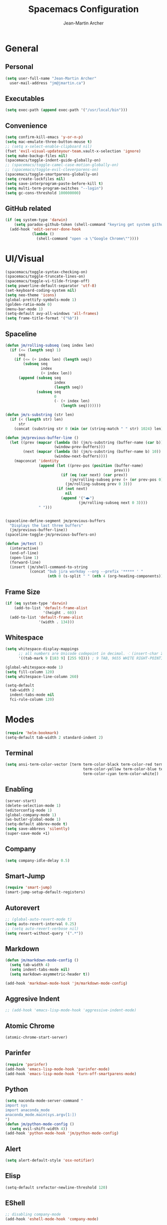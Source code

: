 #+TITLE: Spacemacs Configuration
#+AUTHOR: Jean-Martin Archer
#+EMAIL: jm@jmartin.ca
#+STARTUP: content
* General
** Personal
#+begin_src emacs-lisp :results none
  (setq user-full-name "Jean-Martin Archer"
    user-mail-address "jm@jmartin.ca")
#+end_src
** Executables
#+begin_src emacs-lisp :results none
  (setq exec-path (append exec-path '("/usr/local/bin")))
#+end_src
** Convenience
#+begin_src emacs-lisp :results none
  (setq confirm-kill-emacs 'y-or-n-p)
  (setq mac-emulate-three-button-mouse t)
  ;; (setq x-select-enable-clipboard nil)
  (fset 'evil-visual-updateyour-team.vault-x-selection 'ignore)
  (setq make-backup-files nil)
  (spacemacs/toggle-indent-guide-globally-on)
  ;; (spacemacs/toggle-camel-case-motion-globally-on)
  ;; (spacemacs/toggle-evil-cleverparens-on)
  (spacemacs/toggle-smartparens-globally-on)
  (setq create-lockfiles nil)
  (setq save-interprogram-paste-before-kill t)
  (setq multi-term-program-switches "--login")
  (setq gc-cons-threshold 100000000)
#+end_src
** GitHub related
#+begin_src emacs-lisp :results none
  (if (eq system-type 'darwin)
      (setq paradox-github-token (shell-command "keyring get system github_paradox"))
    (add-hook 'edit-server-done-hook
              (lambda ()
                (shell-command "open -a \"Google Chrome\""))))
#+end_src
* UI/Visual
#+begin_src emacs-lisp :results none
  (spacemacs/toggle-syntax-checking-on)
  (spacemacs/toggle-truncate-lines-on)
  (spacemacs/toggle-vi-tilde-fringe-off)
  (setq powerline-default-separator 'utf-8)
  (set-keyboard-coding-system nil)
  (setq neo-theme 'icons)
  (global-prettify-symbols-mode 1)
  (golden-ratio-mode 0)
  (menu-bar-mode 1)
  (setq-default avy-all-windows 'all-frames)
  (setq frame-title-format '("%b"))
#+end_src
** Spaceline
#+begin_src emacs-lisp :results none
  (defun jm/rolling-subseq (seq index len)
    (if (<= (length seq) 1)
        seq
      (if (<= (+ index len) (length seq))
          (subseq seq
                  index
                  (+ index len))
        (append (subseq seq
                        index
                        (length seq))
                (subseq seq
                        0
                        (- (+ index len)
                           (length seq)))))))

  (defun jm/s-substring (str len)
    (if (< (length str) len)
        str
      (concat (substring str 0 (min (or (string-match " " str) 1024) len)) "…")))

  (defun jm/previous-buffer-line ()
    (let ((prev (mapcar (lambda (b) (jm/s-substring (buffer-name (car b)) 10))
                        (window-prev-buffers)))
          (next (mapcar (lambda (b) (jm/s-substring (buffer-name b) 10))
                        (window-next-buffers))))
      (mapconcat 'identity
                 (append (let ((prev-pos (position (buffer-name)
                                                   prev)))
                           (if (eq (car next) (car prev))
                               (jm/rolling-subseq prev (+ (or prev-pos 0) 1) 3)
                             (jm/rolling-subseq prev 0 3)))
                         (if (not next)
                             nil
                           (append '("◀▶")
                                   (jm/rolling-subseq next 0 3))))
                 " ")))


  (spaceline-define-segment jm/previous-buffers
    "Displays the last three buffers"
    (jm/previous-buffer-line))
  (spaceline-toggle-jm/previous-buffers-on)

  (defun jm/test ()
    (interactive)
    (end-of-line)
    (open-line 1)
    (forward-line)
    (insert (jm/shell-command-to-string
             (concat "bub jira workday --org --prefix '***** ' "
                     (nth 0 (s-split " " (nth 4 (org-heading-components))))))))
#+end_src

** Frame Size
#+begin_src emacs-lisp :results none
  (if (eq system-type 'darwin)
      (add-to-list 'default-frame-alist
                   '(height . 60))
    (add-to-list 'default-frame-alist
                 '(width . 134)))
#+end_src
** Whitespace
#+begin_src emacs-lisp :results none
  (setq whitespace-display-mappings
        ;; all numbers are Unicode codepoint in decimal. ⁖ (insert-char 182 1)
        '((tab-mark 9 [183 9] [255 9]))) ; 9 TAB, 9655 WHITE RIGHT-POINTING TRIANGLE 「▷」

  (global-whitespace-mode 1)
  (setq fill-column 120)
  (setq whitespace-line-column 260)

  (setq-default
    tab-width 2
    indent-tabs-mode nil
    fci-rule-column 120)
#+end_src
* Modes
#+begin_src emacs-lisp :results none
  (require 'helm-bookmark)
  (setq-default tab-width 2 standard-indent 2)
#+end_src

** Terminal
#+begin_src emacs-lisp :results none
  (setq ansi-term-color-vector [term term-color-black term-color-red term-color-green
                                     term-color-yellow term-color-blue term-color-magenta
                                     term-color-cyan term-color-white])
#+end_src

** Enabling
#+begin_src emacs-lisp :results none
  (server-start)
  (delete-selection-mode 1)
  (editorconfig-mode 1)
  (global-company-mode 1)
  (ws-butler-global-mode 1)
  (setq-default abbrev-mode t)
  (setq save-abbrevs 'silently)
  (super-save-mode +1)
#+end_src
** Company
#+begin_src emacs-lisp :results none
(setq company-idle-delay 0.5)
#+end_src
** Smart-Jump
#+begin_src emacs-lisp :results none
(require 'smart-jump)
(smart-jump-setup-default-registers)
#+end_src

** Autorevert
#+begin_src emacs-lisp :results none
  ;; (global-auto-revert-mode t)
  (setq auto-revert-interval 0.25)
  ;; (setq auto-revert-verbose nil)
  (setq revert-without-query '(".*"))
#+end_src
** Markdown
#+begin_src emacs-lisp :results none
  (defun jm/markdown-mode-config ()
    (setq tab-width 4)
    (setq indent-tabs-mode nil)
    (setq markdown-asymmetric-header t))

  (add-hook 'markdown-mode-hook 'jm/markdown-mode-config)
#+end_src

** Aggresive Indent
#+begin_src emacs-lisp :results none
  ;; (add-hook 'emacs-lisp-mode-hook 'aggressive-indent-mode)
#+end_src
** Atomic Chrome
#+begin_src emacs-lisp :results none
  (atomic-chrome-start-server)
#+end_src

** Parinfer
#+begin_src emacs-lisp :results none
  (require 'parinfer)
  (add-hook 'emacs-lisp-mode-hook 'parinfer-mode)
  (add-hook 'emacs-lisp-mode-hook 'turn-off-smartparens-mode)
#+end_src
** Python
#+begin_src emacs-lisp :results none
(setq naconda-mode-server-command "
import sys
import anaconda_mode
anaconda_mode.main(sys.argv[1:])
")
(defun jm/python-mode-config ()
  (setq evil-shift-width 4))
(add-hook 'python-mode-hook 'jm/python-mode-config)
#+end_src

** Alert
#+begin_src emacs-lisp :results none
(setq alert-default-style 'osx-notifier)
#+end_src
** Elisp
#+begin_src emacs-lisp :results none
(setq-default srefactor-newline-threshold 120)
#+end_src

** EShell
#+begin_src emacs-lisp :results none
  ;; disabling company-mode
  (add-hook 'eshell-mode-hook 'company-mode)
#+end_src

** Shell
#+begin_src emacs-lisp :results none
(setq-default dotspacemacs-configuration-layers
  '((shell :variables shell-default-shell 'eshell)))
#+end_srC

** AutoMode
#+begin_src emacs-lisp :results none
  (add-to-list 'auto-mode-alist '("\\.raml\\'" . yaml-mode))
  (add-to-list 'auto-mode-alist '("\\.groovy\\'" . groovy-mode))
  (add-to-list 'auto-mode-alist '("\\.template\\'" . json-mode))
  (add-to-list 'auto-mode-alist '("\\Jenkinsfile\\'" . groovy-mode))
#+end_src

** Docker
#+begin_src emacs-lisp :results none
(setenv "DOCKER_TLS_VERIFY" "0")
(setenv "DOCKER_HOST" "tcp://10.11.12.13:2375")
#+end_src

** Groovy
 #+begin_src emacs-lisp :results none
   (add-hook 'groovy-mode-hook
             (lambda ()
               (setq groovy-indent-offset 2)))
 #+end_src

** Projectile
#+begin_src emacs-lisp :results none
  (setq projectile-enable-caching nil)
#+end_src
** Linum
#+begin_src emacs-lisp :results none
  (add-hook 'prog-mode-hook
            (lambda ()
              (linum-mode (- (* 2000 80)
                             (buffer-size)))))
#+end_src

** Tramp
#+begin_src emacs-lisp :results none
(setq tramp-default-method "ssh")
#+end_src

** org-present
#+begin_src emacs-lisp :results none
    (eval-after-load "org-present"
      '(progn
         (add-hook 'org-present-mode-hook
                   (lambda ()
                     (org-present-big)
                     (toggle-frame-fullscreen)
                     (org-display-inline-images)
                     (org-present-hide-cursor)
                     (org-present-read-only)))
         (add-hook 'org-present-mode-quit-hook
                   (lambda ()
                     (org-present-small)
                     (org-remove-inline-images)
                     (org-present-show-cursor)
                     (toggle-frame-fullscreen)
                     (org-present-read-write)))))
#+end_src
** Autofill
 #+begin_src emacs-lisp :results none
   (add-hook 'text-mode-hook 'turn-on-auto-fill)
   (add-hook 'markdown-mode-hook 'turn-on-auto-fill)
   (add-hook 'org-mode-hook 'turn-on-auto-fill)
 #+end_src
** Pretty symbols
#+begin_src emacs-lisp :results none
  (defun jm/pretty-symbols ()
    "make some word or string show as pretty Unicode symbols"
    (setq prettify-symbols-alist
          '(
            ("lambda" . 955) ; λ
            ("->" . 8594)    ; →
            ("=>" . 8658)    ; ⇒
            ("function" . ?ƒ); ƒ
            )))
  (add-hook 'lisp-mode-hook 'jm/pretty-symbols)
  (add-hook 'org-mode-hook 'jm/pretty-symbols)
  (add-hook 'js2-mode-hook 'jm/pretty-symbols)
  (add-hook 'scala-mode-hook 'jm/pretty-symbols)
  (add-hook 'coffee-mode-hook 'jm/pretty-symbols)
  (add-hook 'lua-mode-hook 'jm/pretty-symbols)
#+end_src

** Makefile
#+begin_src emacs-lisp :results none
(defun jm/makefile-mode-config ()
  (setq-default indent-tabs-mode t)
  (global-set-key (kbd "TAB") 'self-insert-command)
  (setq indent-tabs-mode t)
  (setq tab-width 8)
  (setq c-basic-indent 8))

(add-hook 'makefile-mode-hook 'jm/makefile-mode-config)
(add-hook 'makefile-bsdmake-mode-hook 'jm/makefile-mode-config)
#+end_src

** Shell-script
#+begin_src emacs-lisp :results none
  (defun jm/sh-mode-config ()
    (interactive)
    (setq sh-indentation 2)
    (setq sh-basic-offset 2))

  (add-hook 'sh-mode-hook 'jm/sh-mode-config)

  (unless (eq system-type 'windows-nt)
    (push 'company-dabbrev-code company-backends-sh-mode))
#+end_src

** Go
#+begin_src emacs-lisp :results none
  (defun jm/go-mode-config ()
    (setq tab-width 2)
    (setq go-tab-width 2)
    (add-hook 'before-save-hook 'gofmt-before-save)
    (setq indent-tabs-mode 1))

  (add-hook 'go-mode-hook 'jm/go-mode-config)
#+end_src

** EVIL
#+begin_src emacs-lisp :results none
  (setq-default evil-escape-delay 0.2)
  (setq-default evil-escape-key-sequence "jk")
  (evil-ex-define-cmd "E" 'revert-buffer)
  (evil-ex-define-cmd "WQ" 'evil-save-modified-and-close)
  (evil-ex-define-cmd "Wq" 'evil-save-modified-and-close)

  (require 'evil-string-inflection)
#+end_src

** Scala
#+begin_src emacs-lisp :results none
  (setq ensime-startup-snapshot-notification nil)
#+end_src
** Java
#+begin_src emacs-lisp :results none
  (add-hook 'java-mode-hook
            (lambda ()
              (setq c-basic-offset 2 tab-width 2)))
#+end_src
** JS
#+begin_src emacs-lisp :results none
  (setq-default js-indent-level 2)
#+end_src
** Magit
#+begin_src emacs-lisp :results none
    (setq magit-repository-directories '("~/code/"))
    (setq-default vc-follow-symlinks t)
    (setq magit-save-repository-buffers 'dontask)
    (setq magit-push-current-set-remote-if-missing t)
    (add-hook 'git-commit-mode-hook 'jm/magit-commit-message)
#+end_src
** Org
*** Basic setup
  #+begin_src emacs-lisp :results none
    (setq org-directory "~/.org/")
    (setq org-default-notes-file "~/.org/main.org")
    (setq org-hide-emphasis-markers t)
    (setq org-agenda-files (list "~/.org/main.org"
                                 "~/.org/work.org"
                                 "~/.org/todoist.org"
                                 "~/.org/calendar-personal.org"
                                 "~/.org/calendar-work.org"))
    (setq org-refile-targets
          '(("main.org" :maxlevel . 1)
            ("work.org" :maxlevel . 1)
            (nil :maxlevel . 3)))

    (setq org-startup-folded t)
    (setq org-catch-invisible-edits 'error)
    (add-hook 'org-mode-hook 'jm/org-hooks)

    (defun jm/org-hooks ()
      (smartparens-mode)
      (linum-mode -1))

    (setq org-todo-keywords
          (quote ((sequence "TODO(d)" "|" "DONE(t)")
                  (sequence "WAITING(w@/!)" "HOLD(h@/!)" "|" "CANCELLED(c@/!)" "PHONE" "MEETING"))))

    (setq org-todo-state-tags-triggers
          (quote (("CANCELLED" ("cancelled" . t))
                  ("WAITING" ("waiting" . t))
                  ("HOLD" ("waiting") ("HOLD" . t))
                  (done ("waiting") ("hold"))
                  ("TODO" ("waiting") ("cancelled") ("hold"))
                  ("NEXT" ("waiting") ("cancelled") ("hold"))
                  ("DONE" ("waiting") ("cancelled") ("hold")))))
    (setq org-use-fast-todo-selection t)
  #+end_src
*** Extra packages
#+begin_src emacs-lisp :results none
  (require 'org-protocol)
  ;; (require 'org-mac-link)
  (require 'ox-jira)
  (require 'ox-confluence)
#+end_src

*** Babel
#+begin_src emacs-lisp :results none
  (setq org-src-fontify-natively t)
  (setq org-src-tab-acts-natively t)
  (setq org-src-window-setup 'current-window)
#+end_src
*** Capture Templates
#+begin_src emacs-lisp :results none
  (add-hook 'org-capture-mode-hook 'evil-insert-state)
  (setq org-capture-templates '(("t" "Todo"
                                 entry
                                 (file+headline "~/.org/main.org" "Inbox")
                                 "* TODO %?\nEntered on %U\n%i\n%a")
                                ("T" "Todo with clipboard"
                                 entry
                                 (file+headline "~/.org/main.org" "Inbox")
                                 "* TODO %?\nEntered on %U\n%i\n%c\n%a")
                                ("w" "Inbox for work"
                                 entry
                                 (file+headline "~/.org/work.org" "Inbox")
                                 "* TODO %?\nEntered on %U\n%i\n%a")
                                ("W" "Inbox with clipboard for work"
                                 entry
                                 (file+headline "~/.org/work.org" "Inbox")
                                 "* TODO %?\nEntered on %U\n%i\n%c\n%a")
                                ("c" "Todo with clipboard for work"
                                 entry
                                 (file+headline "~/.org/work.org" "Inbox")
                                 "* TODO %?\nEntered on %U\n%i\n%c\n%a\n[[file://%F::%(with-current-buffer (org-capture-get :original-buffer) (number-to-string (line-number-at-pos)))][%F]] ")
                                ("s" "Add journal entry to work"
                                 entry
                                 (file+datetree "~/.org/work.org" "Journal")
                                 "* TODO %?\nEntered on %U\n%i\n%a")
                                ("S" "Add journal entry to work DONE"
                                 entry
                                 (file+datetree "~/.org/work.org" "Journal")
                                 "* DONE %?\nEntered on %U\n%i\n%a")
                                ("e" "Add past journal entry to work DONE"
                                 entry
                                 (file+datetree+prompt "~/.org/work.org" "Journal")
                                 "* DONE %?\nEntered on %U\n%i\n%a")
                                ("r" "References / Research"
                                 entry
                                 (file+headline "~/.org/references.org" "Research")
                                 "** %?%c\nEntered on %U\n%i\n\n%a")
                                ("R" "References / Research TODO"
                                 entry
                                 (file+headline "~/.org/references.org" "Research")
                                 "** TODO %?\nEntered on %U\n%i\n\n%a")
                                ("y" "References / Temporary"
                                 entry
                                 (file+headline "~/.org/references.org" "Temporary")
                                 "** %?%c\nEntered on %U\n%i\n\n%a")
                                ("b" "References / Books"
                                 entry
                                 (file+headline "~/.org/references.org" "Books")
                                 "** %?%c\nEntered on %U\n%i\n\n%a")
                                ("p" "Protocol"
                                 entry
                                 (file+headline "~/.org/references.org" "Research")
                                 "* %?\nSource: %u, %c\n #+begin_quote\n%i\n#+end_quote\n")
                                ("L" "Protocol Link"
                                 entry
                                 (file+headline "~/.org/references.org" "Research")
                                 "* %?[[%:link][%:description]] \nCaptured On: %U")
                                ("j" "Journal"
                                 entry
                                 (file+datetree "~/.org/journal.org")
                                 "* %?\nEntered on %U\n%i\n%a")
                                ("J" "Journal with Clipboard"
                                 entry
                                 (file+datetree "~/.org/journal.org")
                                 "* %?\nEntered on %U\n%i\n%c\n%a")))
#+end_src

* Keyboard Bindings
#+begin_src emacs-lisp :results none
  (define-key evil-insert-state-map (kbd "M-<up>") 'er/expand-region)
  (define-key evil-insert-state-map (kbd "M-<down>") 'er/contract-region)
  (define-key evil-normal-state-map (kbd "M-<up>") 'er/expand-region)
  (define-key evil-normal-state-map (kbd "M-<down>") 'er/contract-region)
  (define-key evil-normal-state-map (kbd "[s") 'flycheck-previous-error)
  (define-key evil-normal-state-map (kbd "]s") 'flycheck-next-error)
  (define-key evil-normal-state-map (kbd "K") (lambda() (interactive) (progn (execute-kbd-macro "ciw"))))
  (define-key evil-normal-state-map (kbd "H-/") 'evil-commentary)
  (global-set-key (kbd "<f2>") 'flycheck-next-error)
  (define-key evil-normal-state-map (kbd "zr") 'jm/open-folds)
  (evil-define-key 'normal evil-org-mode-map "t" 'org-todo)
  (global-set-key (kbd "H-<left>") 'back-to-indentation)
  (global-set-key (kbd "H-<right>") 'end-of-line)
  (global-set-key (kbd "H-b") 'smart-jump-go)
  (global-set-key (kbd "H-j") 'previous-buffer)
  (global-set-key (kbd "H-k") 'next-buffer)
  (global-set-key (kbd "H-t") 'neotree-find)
  (global-set-key (kbd "H-[") 'evil-jump-backward)
  (global-set-key (kbd "H-]") 'evil-jump-forward)
  (global-set-key (kbd "C-H-g") 'evil-iedit-state/iedit-mode)
  (global-set-key (kbd "H-d") 'mc/mark-next-like-this)
  (global-set-key (kbd "H-D") 'mc/skip-to-next-like-this)
  (global-set-key (kbd "C-i") 'evil-jump-forward)
  (global-set-key (kbd "C-'") (lambda() (interactive) (insert "'")))
  (global-set-key (kbd "C-\"") (lambda() (interactive) (insert "\"")))
  (global-set-key (kbd "C-M-H-I") 'jm/open-with-idea)
  ;; (global-set-key (kbd "C-SPC") 'helm-company)
  (global-set-key (kbd "C-M-SPC") 'helm-yas-complete)
  (define-key evil-insert-state-map (kbd "C-a") 'beginning-of-line)
  (define-key evil-insert-state-map (kbd "C-e") 'end-of-line)

  (spacemacs/set-leader-keys-for-major-mode 'org-mode "r" 'org-refile)
  (spacemacs/set-leader-keys-for-major-mode 'org-mode "o" 'org-edit-src-code)

  (spacemacs/set-leader-keys "ac" 'jm/calc)
  (spacemacs/set-leader-keys "ag" 'org-mac-grab-link)
  (spacemacs/set-leader-keys "ah" 'engine/search-github)
  (spacemacs/set-leader-keys "by" 'spacemacs/copy-whole-buffer-to-clipboard)
  (spacemacs/set-leader-keys "fi" 'jm/open-iterm)
  (spacemacs/set-leader-keys "gc" 'magit-commit)
  (spacemacs/set-leader-keys "gn" 'jm/magit-branch-from-jira)
  (spacemacs/set-leader-keys "gp" 'jm/github-open-pr)
  (spacemacs/set-leader-keys "ih" 'jm/insert-left)
  (spacemacs/set-leader-keys "il" 'jm/insert-right)
  (spacemacs/set-leader-keys "oC" 'jm/open-config-private)
  (spacemacs/set-leader-keys "oO" 'jm/org-github-out)
  (spacemacs/set-leader-keys "oc" 'jm/open-config)
  (spacemacs/set-leader-keys "of" 'jm/helm-forks-dir)
  (spacemacs/set-leader-keys "oI" 'jm/org-github-in)
  (spacemacs/set-leader-keys "oh" 'jm/helm-home-dir)
  (spacemacs/set-leader-keys "oi" 'jm/open-project-iterm)
  (spacemacs/set-leader-keys "oo" 'jm/open-with-idea)
  (spacemacs/set-leader-keys "op" 'jm/open-with-vscode)
  (spacemacs/set-leader-keys "ol" 'org-content)
  (spacemacs/set-leader-keys "om" 'jm/open-main)
  (spacemacs/set-leader-keys "on" 'jm/open-with-nvim)
  (spacemacs/set-leader-keys "od" 'jm/helm-org-dir)
  (spacemacs/set-leader-keys "os" 'jm/open-with-sublime)
  (spacemacs/set-leader-keys "or" 'jm/open-references)
  (spacemacs/set-leader-keys "ow" 'jm/open-work)
  (spacemacs/set-leader-keys "ot" 'jm/open-inbox)
  (spacemacs/set-leader-keys "oy" 'jm/insert-jira-workday)
  (spacemacs/set-leader-keys "pi" 'jm/open-project-iterm)
  (spacemacs/set-leader-keys "tP" 'parinfer-toggle-mode)
  (spacemacs/set-leader-keys "wa" 'jm/split-window-below-and-find-file)
  (spacemacs/set-leader-keys "ws" 'jm/split-window-below)
  (spacemacs/set-leader-keys "wv" 'jm/split-window)
#+end_src
** Fixes
*** Fix while https://github.com/syl20bnr/evil-iedit-state/pull/19 gets merged.
#+begin_src emacs-lisp :results none
  (require 'evil-iedit-state)
  (define-key evil-iedit-state-map "V" 'iedit-show/hide-unmatched-lines)
#+end_src

* Functions
** Git
#+begin_src emacs-lisp :results none
  (defun jm/magit-commit-message ()
    (let ((task-id (car (s-match "^[A-Z]+-[0-9]+"
                                 (jm/git-current-branch)))))
      (when (> (length task-id) 3)
        (insert (concat task-id " "))))
    (evil-insert-state))

  (defun jm/magit-branch-from-jira ()
    (interactive)
    (helm :sources (helm-build-async-source "Create branch from JIRA"
                     :action 'jm/magit-branch
                     :candidates-process 'jm/jira-assigned-issue-process)
          :buffer "*helm jira tasks*"))

  (defun jm/jira-assigned-issue-process ()
    (start-process "assigned" nil "~/.bin/env.sh" "_jira_assigned_issues"))

  (defun jm/magit-branch (task)
    (magit-branch-and-checkout (jm/git-branch-name-sanitize task)
                               "origin/master"))

  (defun jm/git-branch-name-sanitize (name)
    (replace-regexp-in-string "-$" ""
                              (replace-regexp-in-string "-+" "-"
                                                        (replace-regexp-in-string "[^a-zA-Z0-9]" "-" name))))

  (defun jm/github-open-pr ()
    (interactive)
    (let ((branch (jm/git-current-branch))
          (repo (jm/github-repository)))
      (start-process "bub pr" nil "bub" "workflow" "pr")))

  (defun jm/git-current-branch ()
    (s-trim (shell-command-to-string "git symbolic-ref --short -q HEAD")))

  (defun jm/git-current-origin ()
    (s-trim (shell-command-to-string "git config --get remote.origin.url")))

  (defun jm/github-repository ()
    (concat "https://github.com/"
            (s-chop-suffix ".git"
                           (replace-regexp-in-string "^.*github\.com."
                                                     ""
                                                     (jm/git-current-origin)))))
#+end_src
** Utils
#+begin_src emacs-lisp :results none
  (defun jm/open-folds ()
    (interactive)
    (evil-open-folds)
    (recenter))

  (defun jm/calc ()
    (interactive)
    (quick-calc)
    (yank))

  (defun jm/insert-today ()
    (interactive)
    (insert (shell-command-to-string "/bin/date \"+%Y-%m-%d\"")))

  (defun jm/insert-left ()
    (interactive)
    (insert " "))

  (defun jm/insert-right ()
    (interactive)
    (evil-forward-char 1)
    (insert " ")
    (evil-backward-char 2))

  (defun jm/shell-command-to-string (command)
    (with-output-to-string
      (with-current-buffer
          standard-output
        (process-file shell-file-name nil '(t nil)  nil shell-command-switch command))))
#+end_src
** Org
#+begin_src emacs-lisp :results none
  (defun jm/insert-jira-workday ()
    (interactive)
    (end-of-line)
    (open-line 1)
    (forward-line)
    (insert (jm/shell-command-to-string
             (concat "bub jira workday --org --prefix '***** ' "
                     (nth 0 (s-split " " (nth 4 (org-heading-components))))))))

#+end_src

** Window Management
#+begin_src emacs-lisp :results none
  (defun jm/split-window ()
    (interactive)
    (split-window-right-and-focus)
    (spacemacs/alternate-buffer))

  (defun jm/split-window-below ()
    (interactive)
    (split-window-below-and-focus)
    (spacemacs/alternate-buffer))

  (defun jm/split-window-below-and-find-file ()
    (interactive)
    (split-window-below-and-focus)
    (helm-projectile-find-file))
#+end_src

** File Navigation
#+begin_src emacs-lisp :results none
  (defun jm/open-file (file)
    (find-file (expand-file-name file))
    (evil-normal-state))

  (defun jm/open (file)
    (shell-command (concat "open " file)))

  (defun jm/open-config ()
    (interactive)
    (jm/open-file "~/.spacemacs.d/configuration.org"))

  (defun jm/open-config-private ()
    (interactive)
    (jm/open-file "~/.private/configuration.org"))

  (defun jm/open-main ()
    (interactive)
    (jm/open-file "~/.org/main.org"))

  (defun jm/open-inbox ()
    (interactive)
    (jm/open-file "~/.org/main.org"))

  (defun jm/open-references ()
    (interactive)
    (jm/open-file "~/.org/references.org"))

  (defun jm/open-work ()
    (interactive)
    (jm/open-file "~/.org/work.org"))

  (defun jm/helm-org-dir ()
    (interactive)
    (helm-find-files-1 (expand-file-name "~/.org/")))

  (defun jm/helm-home-dir ()
    (interactive)
    (helm-find-files-1 (expand-file-name "~/")))

  (defun jm/helm-work-dir ()
    (interactive)
    (helm-find-files-1 (expand-file-name "~/Code/benchlabs/")))
#+end_src

** External Applications
#+begin_src emacs-lisp :results none
  (defun jm/get-column ()
    (number-to-string (+ (current-column) 1)))

  (defun jm/get-line-number ()
    (number-to-string (line-number-at-pos)))

  (defun jm/open-with-line (app)
    (when buffer-file-name
      (save-buffer)
      (shell-command (concat app " \"" buffer-file-name ":" (jm/get-line-number) "\""))))

  (defun jm/open-with-line-column (app)
    (when buffer-file-name
      (save-buffer)
      (shell-command (concat app " \"" buffer-file-name ":" (jm/get-line-number) ":" (jm/get-column) "\""))))

  (defun jm/open-with-line-column-vim (app)
    (when buffer-file-name
      (shell-command (concat app " \"" buffer-file-name "\" \"+normal " (jm/get-line-number) "G" (jm/get-column) "|\""))))

  (defun jm/open-with-reveal (app)
    (shell-command (concat "osascript -e 'tell application \"" app "\" to activate'")))

  (defun jm/open-with-sublime ()
    (interactive)
    (jm/open-with-line-column "/usr/local/bin/subl"))

  (defun jm/open-iterm ()
    (interactive)
    (shell-command (concat "~/.bin/iterm-open.sh '" default-directory "'")))

  (defun jm/open-project-iterm ()
    (interactive)
    (shell-command (concat "~/.bin/iterm-open.sh \"$(git rev-parse --show-toplevel)\"")))

  (defun jm/open-with-idea ()
    (interactive)
    (jm/open-with-reveal "IntelliJ IDEA")
    (jm/open-with-line "/usr/local/bin/idea"))

  (defun jm/open-with-vscode ()
    (interactive)
    (jm/open-with-line-column "/usr/local/bin/code -g"))

  (defun jm/open-with-nvim ()
    (interactive)
    (jm/open-with-line-column-vim "/usr/local/Cellar/neovim-dot-app/HEAD/bin/gnvim"))
#+end_src
** Vendors
*** Endless Autocorrect
 Per [[http://endlessparentheses.com/ispell-and-abbrev-the-perfect-auto-correct.html][Endless parentheses]] copied on 2016-05-17
 #+begin_src emacs-lisp :results none
   (define-key ctl-x-map "\C-i"
     #'endless/ispell-word-then-abbrev)

   (defun endless/simple-get-word ()
     (car-safe (save-excursion (ispell-get-word nil))))

   (defun endless/ispell-word-then-abbrev (p)
     "Call `ispell-word', then create an abbrev for it.
   With prefix P, create local abbrev. Otherwise it will
   be global.
   If there's nothing wrong with the word at point, keep
   looking for a typo until the beginning of buffer. You can
   skip typos you don't want to fix with `SPC', and you can
   abort completely with `C-g'."
     (interactive "P")
     (let (bef aft)
       (save-excursion
         (while (if (setq bef (endless/simple-get-word))
                    ;; Word was corrected or used quit.
                    (if (ispell-word nil 'quiet)
                        nil ; End the loop.
                      ;; Also end if we reach `bob'.
                      (not (bobp)))
                  ;; If there's no word at point, keep looking
                  ;; until `bob'.
                  (not (bobp)))
           (backward-word)
           (backward-char))
         (setq aft (endless/simple-get-word)))
       (if (and aft bef (not (equal aft bef)))
           (let ((aft (downcase aft))
                 (bef (downcase bef)))
             (define-abbrev
               (if p local-abbrev-table global-abbrev-table)
               bef aft)
             (message "\"%s\" now expands to \"%s\" %sally"
                      bef aft (if p "loc" "glob")))
         (user-error "No typo at or before point"))))
 #+end_src
